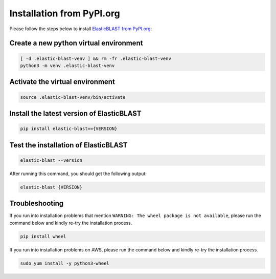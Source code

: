 ..                           PUBLIC DOMAIN NOTICE
..              National Center for Biotechnology Information
..  
.. This software is a "United States Government Work" under the
.. terms of the United States Copyright Act.  It was written as part of
.. the authors' official duties as United States Government employees and
.. thus cannot be copyrighted.  This software is freely available
.. to the public for use.  The National Library of Medicine and the U.S.
.. Government have not placed any restriction on its use or reproduction.
..   
.. Although all reasonable efforts have been taken to ensure the accuracy
.. and reliability of the software and data, the NLM and the U.S.
.. Government do not and cannot warrant the performance or results that
.. may be obtained by using this software or data.  The NLM and the U.S.
.. Government disclaim all warranties, express or implied, including
.. warranties of performance, merchantability or fitness for any particular
.. purpose.
..   
.. Please cite NCBI in any work or product based on this material.

.. _tutorial_pypi:

Installation from PyPI.org
==========================

Please follow the steps below to install `ElasticBLAST from PyPI.org <https://pypi.org/project/elastic-blast/>`_:

Create a new python virtual environment
^^^^^^^^^^^^^^^^^^^^^^^^^^^^^^^^^^^^^^^

.. code-block:: bash

    [ -d .elastic-blast-venv ] && rm -fr .elastic-blast-venv
    python3 -m venv .elastic-blast-venv


Activate the virtual environment
^^^^^^^^^^^^^^^^^^^^^^^^^^^^^^^^

.. code-block:: bash

    source .elastic-blast-venv/bin/activate

Install the latest version of ElasticBLAST
^^^^^^^^^^^^^^^^^^^^^^^^^^^^^^^^^^^^^^^^^^

.. code-block:: bash

    pip install elastic-blast=={VERSION}

Test the installation of ElasticBLAST
^^^^^^^^^^^^^^^^^^^^^^^^^^^^^^^^^^^^^

.. code-block:: bash

    elastic-blast --version

After running this command, you should get the following output:

.. code-block:: bash

    elastic-blast {VERSION}


Troubleshooting
^^^^^^^^^^^^^^^

If you run into installation problems that mention ``WARNING: The wheel
package is not available``, please run the command below and kindly re-try
the installation process.

.. code-block:: bash

    pip install wheel

If you run into installation problems on AWS, please run the command below and kindly re-try the installation process.

.. code-block:: bash

    sudo yum install -y python3-wheel
